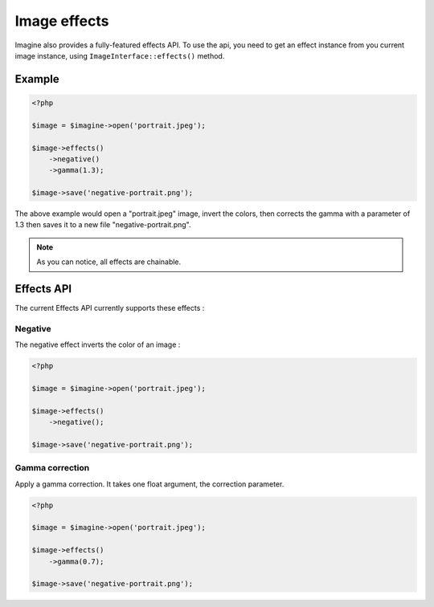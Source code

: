 Image effects
=============

Imagine also provides a fully-featured effects API.
To use the api, you need to get an effect instance from you current image
instance, using ``ImageInterface::effects()`` method.

Example
-------

.. code-block:: php

    <?php

    $image = $imagine->open('portrait.jpeg');

    $image->effects()
        ->negative()
        ->gamma(1.3);

    $image->save('negative-portrait.png');

The above example would open a "portrait.jpeg" image, invert the colors, then
corrects the gamma with a parameter of 1.3 then saves it to a new file
"negative-portrait.png".

.. NOTE::
    As you can notice, all effects are chainable.

Effects API
-----------

The current Effects API currently supports these effects :

Negative
++++++++

The negative effect inverts the color of an image :

.. code-block:: php

    <?php

    $image = $imagine->open('portrait.jpeg');

    $image->effects()
        ->negative();

    $image->save('negative-portrait.png');

Gamma correction
++++++++++++++++

Apply a gamma correction. It takes one float argument, the correction parameter.

.. code-block:: php

    <?php

    $image = $imagine->open('portrait.jpeg');

    $image->effects()
        ->gamma(0.7);

    $image->save('negative-portrait.png');

